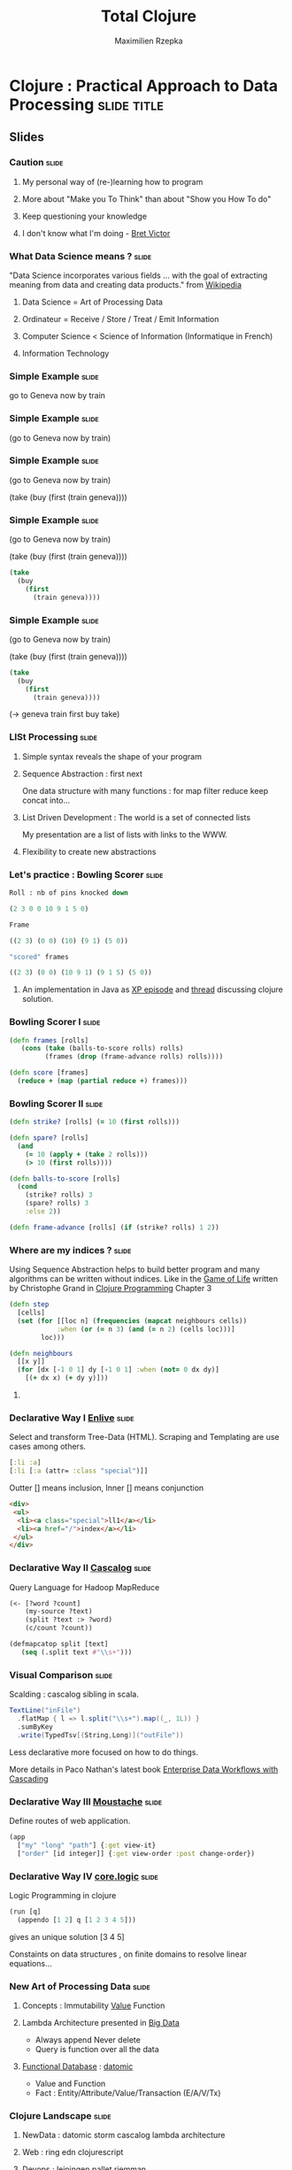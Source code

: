 #+TITLE: Total Clojure 
#+AUTHOR: Maximilien Rzepka
#+EMAIL: maximilien.rzepka@gmail.com

* Clojure : Practical Approach to Data Processing               :slide:title:
** COMMENT technical todo list
   - How to split vertically slide : text | image
   - image with title and on click redirect or view inline a video related to it
** Slides

*** Caution                                                           :slide:
**** My personal way of (re-)learning how to program
**** More about "Make you To Think" than about "Show you How To do"
**** Keep questioning your knowledge
**** I don't know what I'm doing - [[https://vimeo.com/71278954][Bret Victor]]
*** What Data Science means ?                                         :slide:
"Data Science incorporates various fields ... with the goal of extracting meaning from data and creating data products." from  [[http://en.wikipedia.org/wiki/Data_science][Wikipedia]]
**** Data Science = Art of Processing Data
**** Ordinateur = Receive / Store / Treat / Emit Information
**** Computer Science < Science of Information (Informatique in French)
**** Information Technology
*** Simple Example                                                    :slide:
go to Geneva now by train
*** Simple Example                                                    :slide:
(go to Geneva now by train)
*** Simple Example                                                    :slide:
(go to Geneva now by train)

(take (buy (first (train geneva))))
*** Simple Example                                                    :slide:
(go to Geneva now by train)

(take (buy (first (train geneva))))

#+begin_src clojure
(take 
  (buy 
    (first 
      (train geneva))))
#+end_src
*** Simple Example                                                    :slide:
(go to Geneva now by train)

#+COMMENT go translates into train first buy take
(take (buy (first (train geneva))))

#+begin_src clojure
(take 
  (buy 
    (first 
      (train geneva))))
#+end_src
(-> geneva train first buy take)
*** LISt Processing                                                   :slide:
**** Simple syntax reveals the shape of your program
**** Sequence Abstraction : first next
One data structure with many functions : for map filter reduce keep concat into...
**** List Driven Development : The world is a set of connected lists 
My presentation are a list of lists with links to the WWW.
**** Flexibility to create new abstractions
#+COMMENT core.async , condamned to be intellingent
*** Let's practice : Bowling Scorer                                   :slide:
#+begin_src clojure
Roll : nb of pins knocked down

(2 3 0 0 10 9 1 5 0)

Frame

((2 3) (0 0) (10) (9 1) (5 0))

"scored" frames 

((2 3) (0 0) (10 9 1) (9 1 5) (5 0))
#+end_src
**** An implementation in Java as [[http://www.objectmentor.com/resources/articles/xpepisode.htm][XP episode]] and [[http://www.objectmentor.com/resources/articles/xpepisode.htm][thread]] discussing clojure solution.
*** Bowling Scorer I                                                  :slide:
#+begin_src clojure
(defn frames [rolls]
   (cons (take (balls-to-score rolls) rolls)
         (frames (drop (frame-advance rolls) rolls))))

(defn score [frames]
  (reduce + (map (partial reduce +) frames)))
#+end_src
*** Bowling Scorer II                                                 :slide:
#+begin_src clojure
(defn strike? [rolls] (= 10 (first rolls)))

(defn spare? [rolls]
  (and
    (= 10 (apply + (take 2 rolls)))
    (> 10 (first rolls))))

(defn balls-to-score [rolls]
  (cond
    (strike? rolls) 3
    (spare? rolls) 3
    :else 2))

(defn frame-advance [rolls] (if (strike? rolls) 1 2))
#+end_src
*** Where are my indices ?                                            :slide:
Using Sequence Abstraction helps to build better program and many algorithms can be written without indices.
Like in the [[http://en.wikipedia.org/wiki/Conway's_Game_of_Life][Game of Life]] written by Christophe Grand in [[http://www.clojurebook.com/][Clojure Programming]] Chapter 3
#+begin_src clojure
(defn step
  [cells]
  (set (for [[loc n] (frequencies (mapcat neighbours cells))
            :when (or (= n 3) (and (= n 2) (cells loc)))]
        loc)))

(defn neighbours
  [[x y]]
  (for [dx [-1 0 1] dy [-1 0 1] :when (not= 0 dx dy)] 
    [(+ dx x) (+ dy y)]))
#+end_src
**** COMMENT matrix manipulation with incanter in forma-clj
*** Declarative Way I  [[https://github.com/cgrand/enlive][Enlive]]                                                :slide:
Select and transform Tree-Data (HTML). Scraping and Templating are use cases among others.
#+begin_src clojure
[:li :a]
[:li [:a (attr= :class "special")]]
#+end_src
Outter [] means inclusion, Inner [] means conjunction
#+begin_src html
<div>
 <ul>
  <li><a class="special">ll1</a></li>
  <li><a href="/">index</a></li>
 </ul>
</div>
#+end_src
#+COMMENT (attr= :class "special") is a function
#+COMMENT More example here : [[http://cold-dusk-9608.herokuapp.com/][Enlive by Example]]
*** Declarative Way II  [[http://cascalog.org/][Cascalog]]                                               :slide:
Query Language for Hadoop MapReduce
#+begin_src clojure
(<- [?word ?count] 
    (my-source ?text) 
    (split ?text :> ?word) 
    (c/count ?count))

(defmapcatop split [text] 
   (seq (.split text #"\\s+")))
#+end_src
*** Visual Comparison                                                 :slide:
Scalding : cascalog sibling in scala.
#+COMMENT visual comparison
#+begin_src scala
TextLine("inFile")
  .flatMap { l => l.split("\\s+").map((_, 1L)) }
  .sumByKey
  .write(TypedTsv[(String,Long)]("outFile"))
#+end_src
Less declarative more focused on how to do things.

More details in Paco Nathan's latest book [[http://shop.oreilly.com/product/0636920028536.do][Enterprise Data Workflows with Cascading]]
*** Declarative Way III [[https://github.com/cgrand/moustache][Moustache]]                                     :slide: 
Define routes of web application.
#+COMMENT uri maps naturally to a list
#+begin_src clojure
(app 
  ["my" "long" "path"] {:get view-it}
  ["order" [id integer]] {:get view-order :post change-order})
#+end_src
#+COMMENT compare with Sinatra
*** Declarative Way IV [[https://github.com/clojure/core.logic][core.logic]]                                     :slide:
Logic Programming in clojure 
#+COMMENT find solutions satisfying a set of constraint
#+COMMENT explain simple example    [[http://michaelrbernste.in/2013/05/12/featurec-and-maps.html][featurec]]
#+begin_src clojure
(run [q]
  (appendo [1 2] q [1 2 3 4 5]))
#+end_src
gives an unique solution [3 4 5]
#+COMMENT ?? featurec constraint on data strucutres

Constaints on data structures , on finite domains to resolve linear equations...
*** COMMENT Declarative Way V                                         :slide:
**** datomic
#+begin_src clojure
TODO
#+end_src
**** riemann
#+begin_src clojure
TODO
#+end_src
**** pallet
#+begin_src clojure
TODO
#+end_src
*** COMMENT TOOO Computation Abstraction                              :slide:
**** for, protocols, some monads and monoids..
**** Design pattern, DSL, Category Theory are mostly just some [[http://fr.wiktionary.org/wiki/agencer][agencements]] of (high-order) functions
**** Monoids better than monads
*** New Art of Processing Data                                        :slide:
**** Concepts : Immutability [[http://www.infoq.com/presentations/Value-Values][Value]] Function
**** Lambda Architecture presented in [[http://www.manning.com/marz/][Big Data]]
   - Always append Never delete
   - Query is function over all the data
**** [[http://www.infoq.com/presentations/datomic-functional-database][Functional Database]] : [[http://www.datomic.com/][datomic]]
   - Value and Function
   - Fact : Entity/Attribute/Value/Transaction (E/A/V/Tx)
*** Clojure Landscape                                                 :slide:
**** NewData : datomic storm cascalog lambda architecture
**** Web : ring edn clojurescript
**** Devops : leiningen pallet riemman
**** Logic/Constraint Programming : core.logic
**** Creative Programming : overtone quil
**** Concurrency & co : atom STM core.async
**** Type System : core.typed schema
**** Interop : all the best from java or javascript world
**** And Much More : incanter core.matrix core.match CinC...
*** Clojure Books                                                     :slide:
**** Starter : Programming Clojure by Halloway
**** Main : Clojure Programming by Carper, Emerick and Grand
**** Dessert : Joy of Clojure by Fogus and Houser (2nd edition almost done)
**** In-Progress : [[http://clojure-cookbook.com/][Clojure Cookbook]] collected by VanderHart and Neufeld.
*** Clojure Events                                                    :slide:
**** [[http://euroclojure.com/2013/programme/][Euro Clojure]] 14-15 Oct. 2013, Berlin DE
**** Clojure sessions @ [[http://soft-shake.ch/2013/fr/conference/sessions.html#13_fun_prog][Soft-shake]] Oct 24-25 2013, Geneva CH 
**** Clojure sessions @ [[http://fpdays.net/2013/][FP Days]] Oct 24-25 2013, Cambridge UK 
**** [[http://clojure-conj.org/][Clojure Conj]] Nov 14-16 2013, Washington DC US
**** [[http://skillsmatter.com/event/java-jee/clojure-exchange-2013][Clojure Exchange]] Dec 06 2013, London UK
**** Swiss Clojure Meetups in Geneva, Zürich 
**** Training in Europe with lambda-next and clojure workshop
*** Speaker                                                           :slide:
**** Maximilien Rzepka
**** Organizer of Clojure Zürich Meetup
**** @maxrzepka on twitter github ...
**** COMMENT Source of Inspiration : [[https://twitter.com/RichHickey][Rich Hickey]] [[https://twitter.com/cgrand][Christophe Grand]] [[https://twitter.com/worrydream][Bret Victor]] [[https://twitter.com/nathanMarz][Nathan Marz]] [[https://twitter.com/swannodette][David Nolen]] [[https://twitter.com/ztellman][Zach Tellman]] and many others
*** References (1/3)                                                  :slide:
(All the things I couln't put in my slides and possible tweets)

  - [[http://www.youtube.com/watch?v%3DXYKRVNQ_MqE][Lecture 1a: Overview and Introduction to Lisp]] by Hal Abelson : Art/Engineer of Processes
  - [[https://www.coursera.org/course/programdesign][Introduction to Systematic Program Design]] by Gregor Kiczales : [[http://htdp.org/][How to design program]] with racket (another LISP dialect)
  - Computer = Receive / Store / Treat / Emit Information in [[https://soundcloud.com/maximilien-rzepka/conf-rence-de-michel-serres][Conférence de Michel Serres]]
  - About Information Technologies in [[http://www.infoq.com/presentations/Value-Values][Value of Values]] by Rich Hickey
  - Fehler sind wie Berge, man steht auf dem Gipfel seiner eigenen und redet über die der anderen. [[http://de.wikiquote.org/wiki/Afrikanische_Sprichw%C3%B6rter#F][Sprichwort der Hausa]]

*** References (2/3)                                                  :slide:
  - OO vs FP , nouns vs verbs is a wrong debate cf [[http://www.puf.com/Que_sais-je:La_structure_des_langues][La structure des langues]] by [[http://www.amazon.co.uk/s/ref=nb_sb_noss_1?url=search-alias%3Daps&field-keywords=Claude+Hag%C3%A8ge][Claude Hagège]] page 69
  - English like german are [[http://en.wikipedia.org/wiki/Verb_framing][satellite-framed]] languages (I talked myself out of a job / I talked myself into a job) page 160
  - English is about facts French is about understanding in [[http://www.odilejacob.com/catalogue/human-sciences/linguistics-psycholinguistics/against-uniform-thinking_9782738125637.php][Against Uniform Thinking by Claude Hagège]] Chapter 5
#+COMMENT  - Pull Request : French as language of communication because French is =complecting= less than English. =REFUSED=
  - [[https://twitter.com/maxrzepka/status/391563166653902848][However many languages you know, that much of a human you are. - Armenian proverb]]
  - [[http://www.college-de-france.fr/site/gerard-berry/][Gérard Berry]] Algorithmes, machines et langages from Collège De France

*** References (3/3)                                                  :slide:
The list is the origin of culture. It’s part of the history of art and
literature. What does culture want? To make infinity comprehensible…
And how, as a human being, does one face infinity? How does one
attempt to grasp the incomprehensible? Through lists…

Umberto Eco from [[http://blog.bufferapp.com/the-origin-of-the-to-do-list-and-how-to-design-one-that-works][The Origin of The Todo list... by Buffer]]

  - [[http://www.academie-francaise.fr/actualites/communication-de-m-michel-serres][Communication]] (fr) by Michel Serres on univeral machines.
  - [[http://www.youtube.com/watch?v=Ipjrhue5bXs][Human-Fault-Tolerance]] - Nathan Marz
* Footer

#+TAGS: slide(s) footer

#+STYLE: <link rel="stylesheet" type="text/css" href="common.css" />
#+STYLE: <link rel="stylesheet" type="text/css" href="screen.css" media="screen" />
#+STYLE: <link rel="stylesheet" type="text/css" href="projection.css" media="projection" />
#+STYLE: <link rel="stylesheet" type="text/css" href="presenter.css" media="presenter" />
#+STYLE: <link rel="stylesheet" type="text/css" href="local.css" />

#+BEGIN_HTML
<script type="text/javascript" src="org-html-slideshow.js"></script>
#+END_HTML

# Local Variables:
# org-export-html-style-include-default: nil
# org-export-html-style-include-scripts: nil
# End:



